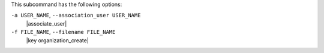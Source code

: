 .. The contents of this file are included in multiple topics.
.. This file describes a command or a sub-command for chef-server-ctl.
.. This file should not be changed in a way that hinders its ability to appear in multiple documentation sets.


This subcommand has the following options:

``-a USER_NAME``, ``--association_user USER_NAME``
   |associate_user|

``-f FILE_NAME``, ``--filename FILE_NAME``
   |key organization_create|

